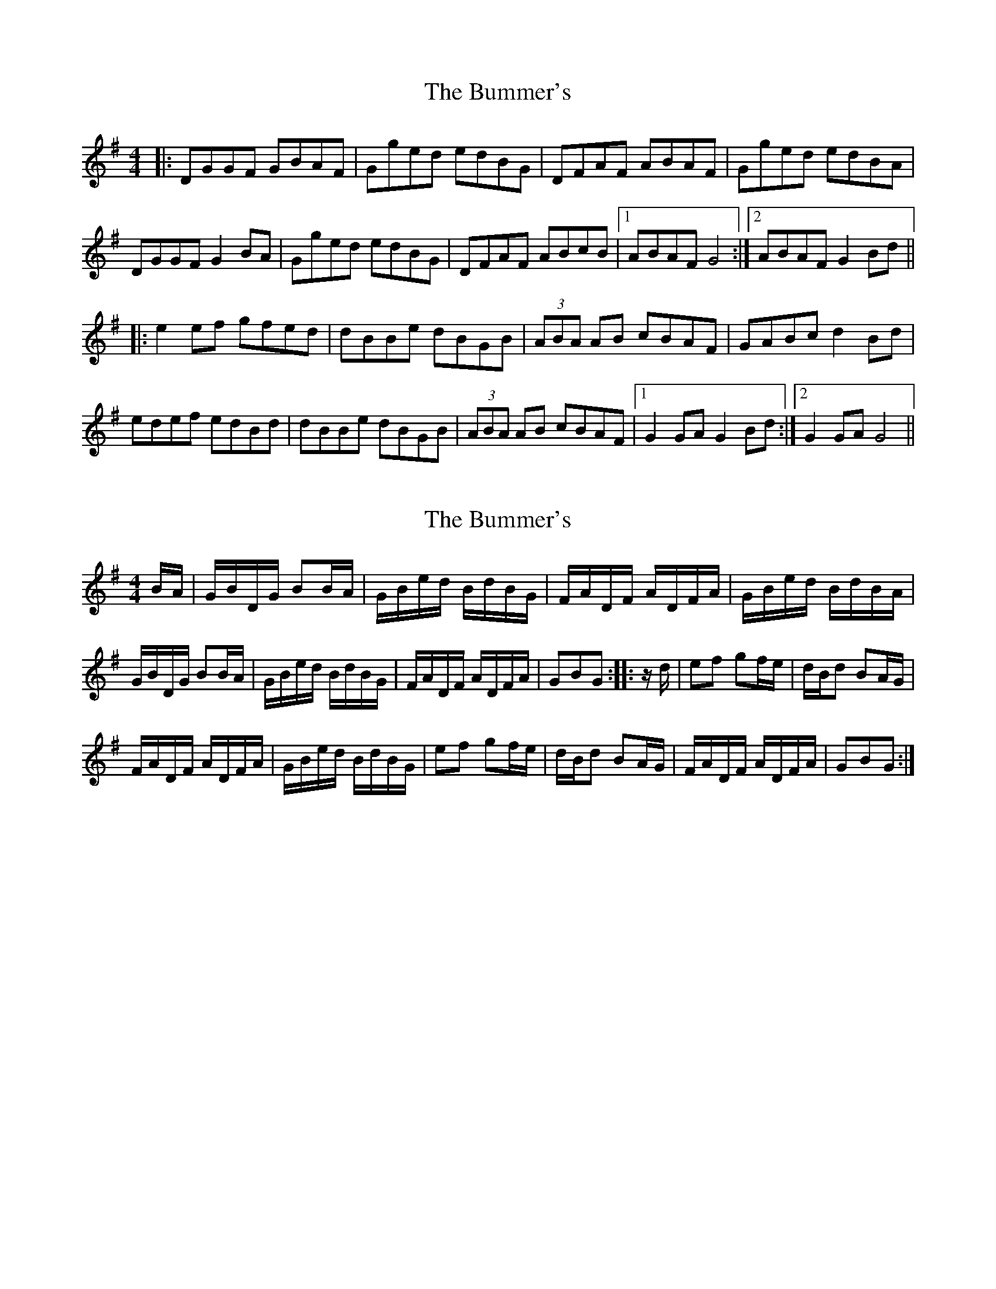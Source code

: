 X: 1
T: Bummer's, The
Z: The Merry Highlander
S: https://thesession.org/tunes/8220#setting8220
R: reel
M: 4/4
L: 1/8
K: Gmaj
|: DGGF GBAF | Gged edBG | DFAF ABAF | Gged edBA |
DGGF G2BA | Gged edBG | DFAF ABcB |1 ABAF G4 :|2 ABAF G2Bd ||
|: e2ef gfed | dBBe dBGB | (3ABA AB cBAF | GABc d2Bd |
edef edBd | dBBe dBGB | (3ABA AB cBAF |1 G2GA G2Bd :|2 G2GA G4 ||
X: 2
T: Bummer's, The
Z: The Merry Highlander
S: https://thesession.org/tunes/8220#setting19396
R: reel
M: 4/4
L: 1/8
K: Gmaj
B/A/ | G/B/D/G/ BB/A/ | G/B/e/d/ B/d/B/G/ | F/A/D/F/ A/D/F/A/ | G/B/e/d/ B/d/B/A/ | G/B/D/G/ BB/A/ | G/B/e/d/ B/d/B/G/ | F/A/D/F/ A/D/F/A/ | GBG :: z/d/ | ef gf/e/ | d/B/d BA/G/ | F/A/D/F/ A/D/F/A/ | G/B/e/d/ B/d/B/G/ | ef gf/e/ | d/B/d BA/G/ | F/A/D/F/ A/D/F/A/ | GBG :|
